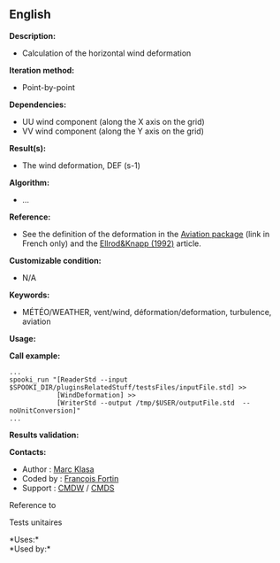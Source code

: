 ** English















*Description:*

- Calculation of the horizontal wind deformation

*Iteration method:*

- Point-by-point

*Dependencies:*

- UU wind component (along the X axis on the grid)
- VV wind component (along the Y axis on the grid)

*Result(s):*

- The wind deformation, DEF (s-1)

*Algorithm:*

- ...

*Reference:*

- See the definition of the deformation in the
  [[http://iweb.cmc.ec.gc.ca/cmc/bibliotheque/PREVISIONS/f_7.pdf][Aviation
  package]] (link in French only) and the
  [[http://iweb/~afsg003/doc/ClearAirTurbulence.pdf][Ellrod&Knapp
  (1992)]] article.

*Customizable condition:*

- N/A

*Keywords:*

- MÉTÉO/WEATHER, vent/wind, déformation/deformation, turbulence,
  aviation

*Usage:*

*Call example:* 

#+begin_example
      ...
      spooki_run "[ReaderStd --input $SPOOKI_DIR/pluginsRelatedStuff/testsFiles/inputFile.std] >>
                  [WindDeformation] >>
                  [WriterStd --output /tmp/$USER/outputFile.std  --noUnitConversion]"
      ...
#+end_example

*Results validation:*

*Contacts:*

- Author : [[https://wiki.cmc.ec.gc.ca/wiki/User:Klasam][Marc Klasa]]
- Coded by : [[https://wiki.cmc.ec.gc.ca/wiki/User:Fortinf][François
  Fortin]]
- Support : [[https://wiki.cmc.ec.gc.ca/wiki/CMDW][CMDW]] /
  [[https://wiki.cmc.ec.gc.ca/wiki/CMDS][CMDS]]

Reference to 


Tests unitaires



*Uses:*\\

*Used by:*\\



  

